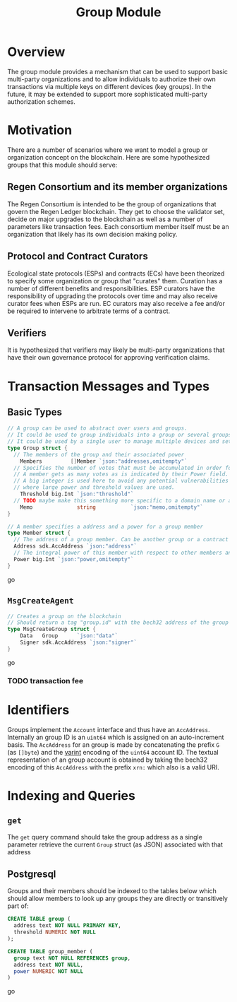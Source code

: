 #+TITLE: Group Module
#+BEGIN_SRC go :tangle types.go :exports none
  // GENERATED FROM README.org
  // DO NOT EDIT THIS FILE DIRECTLY!!!!!
  package data

  import (
    sdk "github.com/cosmos/cosmos-sdk/types"
  )
#+END_SRC

* Overview

  The group module provides a mechanism that can be used to support basic multi-party organizations and to allow individuals to authorize their own transactions via multiple keys on different devices (key groups). In the future, it may be extended to support more sophisticated multi-party authorization schemes.

* Motivation
  There are a number of scenarios where we want to model a group or organization concept on the blockchain. Here are some hypothesized groups that this module should serve:

** Regen Consortium and its member organizations
   The Regen Consortium is intended to be the group of organizations that govern the Regen Ledger blockchain. They get to choose the validator set, decide on major upgrades to the blockchain as well as a number of parameters like transaction fees. Each consortium member itself must be an organization that likely has its own decision making policy.

** Protocol and Contract Curators
   Ecological state protocols (ESPs) and contracts (ECs) have been theorized to specify some organization or group that "curates" them. Curation has a number of different benefits and responsibilities. ESP curators have the responsibility of upgrading the protocols over time and may also receive curator fees when ESPs are run. EC curators may also receive a fee and/or be required to intervene to arbitrate terms of a contract.

** Verifiers
   It is hypothesized that verifiers may likely be multi-party organizations that have their own governance protocol for approving verification claims.

* Transaction Messages and Types
** Basic Types
#+BEGIN_SRC go :tangle types.go
// A group can be used to abstract over users and groups.
// It could be used to group individuals into a group or several groups/users into a larger group.
// It could be used by a single user to manage multiple devices and setup a multisig policy.
type Group struct {
  // The members of the group and their associated power
	Members         []Member `json:"addresses,omitempty"`
  // Specifies the number of votes that must be accumulated in order for a decision to be made by the group.
  // A member gets as many votes as is indicated by their Power field.
  // A big integer is used here to avoid any potential vulnerabilities from overflow errors
  // where large power and threshold values are used.
	Threshold big.Int `json:"threshold"`
  // TODO maybe make this something more specific to a domain name or a claim on identity? or Memo leave it generic
	Memo              string           `json:"memo,omitempty"`
}

// A member specifies a address and a power for a group member
type Member struct {
  // The address of a group member. Can be another group or a contract
  Address sdk.AccAddress `json:"address"`
  // The integral power of this member with respect to other members and the decision threshold
  Power big.Int `json:"power,omitempty"`
}
#+END_SRC go
** ~MsgCreateAgent~
   
#+BEGIN_SRC go :tangle types.go
// Creates a group on the blockchain
// Should return a tag "group.id" with the bech32 address of the group
type MsgCreateGroup struct {
	Data   Group      `json:"data"`
	Signer sdk.AccAddress `json:"signer"`
}
#+END_SRC go
*** TODO transaction fee

* Identifiers
  Groups implement the ~Account~ interface and thus have an ~AccAddress~. Internally an group ID is an ~uint64~ which is assigned on an auto-increment basis. The ~AccAddress~ for an group is made by concatenating the prefix ~G~ (as ~[]byte~) and the [[https://golang.org/pkg/encoding/binary/#PutUvarint][varint]] encoding of the ~uint64~ account ID. The textual representation of an group account is obtained by taking the bech32 encoding of this ~AccAddress~ with the prefix ~xrn:~ which also is a valid URI.

* Indexing and Queries
** ~get~
   The ~get~ query command should take the group address as a single parameter retrieve the current ~Group~ struct (as JSON) associated with that address
** Postgresql
   Groups and their members should be indexed to the tables below which should allow members to look up any groups they are directly or transitively part of:

#+BEGIN_SRC sql :tangle group.sql
  CREATE TABLE group (
    address text NOT NULL PRIMARY KEY,
    threshold NUMERIC NOT NULL 
  );
  
  CREATE TABLE group_member (
    group text NOT NULL REFERENCES group,
    address text NOT NULL,
    power NUMERIC NOT NULL
  )
#+END_SRC go
